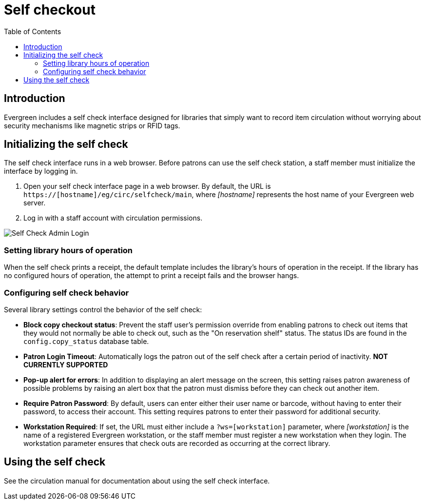 = Self checkout =
:toc:

== Introduction ==

Evergreen includes a self check interface designed for libraries that simply
want to record item circulation without worrying about security mechanisms like
magnetic strips or RFID tags.

== Initializing the self check ==
The self check interface runs in a web browser. Before patrons can use the self
check station, a staff member must initialize the interface by logging in.

. Open your self check interface page in a web browser. By default, the URL is
  `https://[hostname]/eg/circ/selfcheck/main`, where _[hostname]_
  represents the host name of your Evergreen web server.
. Log in with a staff account with circulation permissions.

image::media/self-check-admin-login.png[Self Check Admin Login]

=== Setting library hours of operation ===
When the self check prints a receipt, the default template includes the
library's hours of operation in the receipt. If the library has no configured
hours of operation, the attempt to print a receipt fails and the browser hangs.

=== Configuring self check behavior ===
Several library settings control the behavior of the self check:

* *Block copy checkout status*: Prevent the staff user's permission override
  from enabling patrons to check out items that they would not normally be able
  to check out, such as the "On reservation shelf" status. The status IDs are
  found in the `config.copy_status` database table.
* *Patron Login Timeout*: Automatically logs the patron out of the self check
  after a certain period of inactivity. *NOT CURRENTLY SUPPORTED*
* *Pop-up alert for errors*: In addition to displaying an alert message on the
  screen, this setting raises patron awareness of possible problems by raising
  an alert box that the patron must dismiss before they can check out another
  item.
* *Require Patron Password*: By default, users can enter either their user name
  or barcode, without having to enter their password, to access their account.
  This setting requires patrons to enter their password for additional
  security.
* *Workstation Required*: If set, the URL must either include a
  `?ws=[workstation]` parameter, where _[workstation]_ is the name of a
  registered Evergreen workstation, or the staff member must register a new
  workstation when they login. The workstation parameter ensures that check outs
  are recorded as occurring at the correct library.

== Using the self check ==

See the circulation manual for documentation about using the self check interface.
